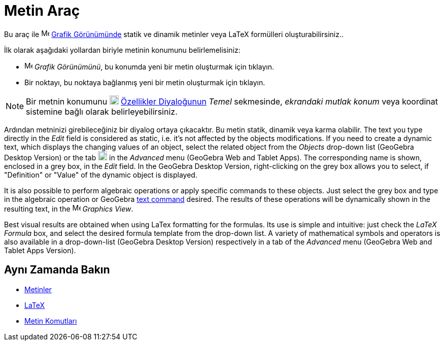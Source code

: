 = Metin Araç
ifdef::env-github[:imagesdir: /tr/modules/ROOT/assets/images]

Bu araç ile image:16px-Menu_view_graphics.svg.png[Menu view graphics.svg,width=16,height=16]
xref:/Grafik_Görünümü.adoc[Grafik Görünümünde] statik ve dinamik metinler veya LaTeX formülleri oluşturabilirsiniz..

İlk olarak aşağıdaki yollardan biriyle metinin konumunu belirlemelisiniz:

* image:16px-Menu_view_graphics.svg.png[Menu view graphics.svg,width=16,height=16] _Grafik Görünümünü_, bu konumda yeni
bir metin oluşturmak için tıklayın.
* Bir noktayı, bu noktaya bağlanmış yeni bir metin oluşturmak için tıklayın.

[NOTE]
====

Bir metnin konumunu image:18px-Menu-options.svg.png[Menu-options.svg,width=18,height=18]
xref:/Özellikler_Diyaloğu.adoc[Özellikler Diyaloğunun] _Temel_ sekmesinde, _ekrandaki mutlak konum_ veya koordinat
sistemine bağlı olarak belirleyebilirsiniz.

====

Ardından metninizi girebileceğiniz bir diyalog ortaya çıkacaktır. Bu metin statik, dinamik veya karma olabilir. The text
you type directly in the _Edit_ field is considered as static, i.e. it's not affected by the objects modifications. If
you need to create a dynamic text, which displays the changing values of an object, select the related object from the
_Objects_ drop-down list (GeoGebra Desktop Version) or the tab image:18px-GeoGebra_48.png[GeoGebra
48.png,width=18,height=18] in the _Advanced_ menu (GeoGebra Web and Tablet Apps). The corresponding name is shown,
enclosed in a grey box, in the _Edit_ field. In the GeoGebra Desktop Version, right-clicking on the grey box allows you
to select, if "Definition" or "Value" of the dynamic object is displayed.

It is also possible to perform algebraic operations or apply specific commands to these objects. Just select the grey
box and type in the algebraic operation or GeoGebra
xref:/s_index_php?title=Text_Commands_action=edit_redlink=1.adoc[text command] desired. The results of these operations
will be dynamically shown in the resulting text, in the image:16px-Menu_view_graphics.svg.png[Menu view
graphics.svg,width=16,height=16] _Graphics View_.

Best visual results are obtained when using LaTex formatting for the formulas. Its use is simple and intuitive: just
check the _LaTeX Formula_ box, and select the desired formula template from the drop-down list. A variety of
mathematical symbols and operators is also available in a drop-down-list (GeoGebra Desktop Version) respectively in a
tab of the _Advanced_ menu (GeoGebra Web and Tablet Apps Version).

== Aynı Zamanda Bakın

* xref:/Metinler.adoc[Metinler]
* xref:/LaTeX.adoc[LaTeX]
* xref:/s_index_php?title=Metin_Komutları_action=edit_redlink=1.adoc[Metin Komutları]
